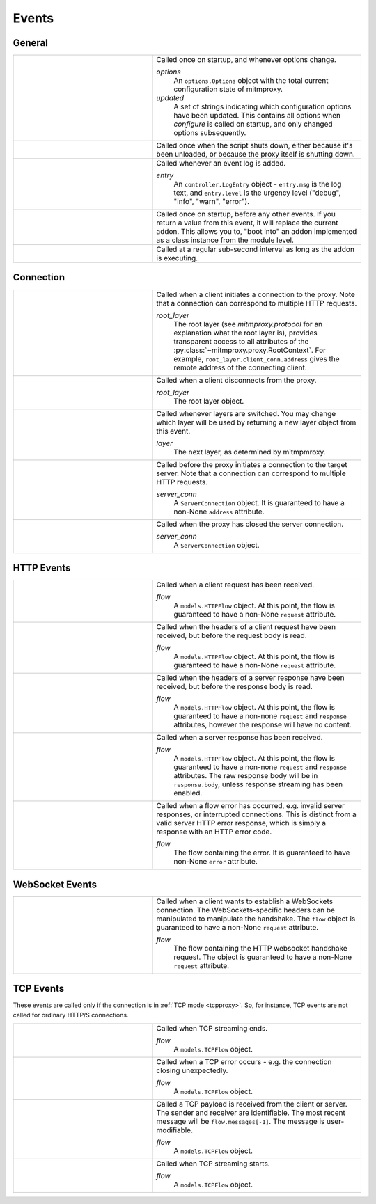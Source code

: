 .. _events:

Events
=======

General
-------

.. list-table::
    :widths: 40 60
    :header-rows: 0

    *   - .. py:function:: configure(options, updated)
        - Called once on startup, and whenever options change.

          *options*
            An ``options.Options`` object with the total current configuration
            state of mitmproxy.
          *updated*
            A set of strings indicating which configuration options have been
            updated. This contains all options when *configure* is called on
            startup, and only changed options subsequently.

    *   - .. py:function:: done()
        - Called once when the script shuts down, either because it's been
          unloaded, or because the proxy itself is shutting down.

    *   - .. py:function:: log(entry)
        - Called whenever an event log is added.

          *entry*
            An ``controller.LogEntry`` object - ``entry.msg`` is the log text,
            and ``entry.level`` is the urgency level ("debug", "info", "warn",
            "error").

    *   - .. py:function:: start()
        - Called once on startup, before any other events. If you return a
          value  from this event, it will replace the current addon. This
          allows you to, "boot into" an addon implemented as a class instance
          from the module level.

    *   - .. py:function:: tick()
        - Called at a regular sub-second interval as long as the addon is
          executing.


Connection
----------

.. list-table::
    :widths: 40 60
    :header-rows: 0

    *   - .. py:function:: clientconnect(root_layer)
        - Called when a client initiates a connection to the proxy. Note that a
          connection can correspond to multiple HTTP requests.

          *root_layer*
            The root layer (see `mitmproxy.protocol` for an explanation what
            the root layer is), provides transparent access to all attributes
            of the :py:class:`~mitmproxy.proxy.RootContext`. For example,
            ``root_layer.client_conn.address`` gives the remote address of the
            connecting client.

    *   - .. py:function:: clientdisconnect(root_layer)
        - Called when a client disconnects from the proxy.

          *root_layer*
            The root layer object.

    *   - .. py:function:: next_layer(layer)

        - Called whenever layers are switched. You may change which layer will
          be used by returning a new layer object from this event.

          *layer*
            The next layer, as determined by mitmpmroxy.

    *   - .. py:function:: serverconnect(server_conn)
        - Called before the proxy initiates a connection to the target server.
          Note that a connection can correspond to multiple HTTP requests.

          *server_conn*
            A ``ServerConnection`` object. It is guaranteed to have a non-None
            ``address`` attribute.

    *   - .. py:function:: serverdisconnect(server_conn)
        - Called when the proxy has closed the server connection.

          *server_conn*
            A ``ServerConnection`` object.


HTTP Events
-----------

.. list-table::
    :widths: 40 60
    :header-rows: 0

    *   - .. py:function:: request(flow)
        - Called when a client request has been received.

          *flow*
            A ``models.HTTPFlow`` object. At this point, the flow is
            guaranteed to have a non-None ``request`` attribute.

    *   - .. py:function:: requestheaders(flow)
        - Called when the headers of a client request have been received, but
          before the request body is read.

          *flow*
            A ``models.HTTPFlow`` object. At this point, the flow is
            guaranteed to have a non-None ``request`` attribute.

    *   - .. py:function:: responseheaders(flow)

        - Called when the headers of a server response have been received, but
          before the response body is read.

          *flow*
            A ``models.HTTPFlow`` object. At this point, the flow is
            guaranteed to have a non-none ``request`` and ``response``
            attributes, however the response will have no content.

    *   - .. py:function:: response(flow)

        - Called when a server response has been received.

          *flow*
            A ``models.HTTPFlow`` object. At this point, the flow is
            guaranteed to have a non-none ``request`` and ``response``
            attributes. The raw response body will be in ``response.body``,
            unless response streaming has been enabled.

    *   - .. py:function:: error(flow)
        - Called when a flow error has occurred, e.g. invalid server responses,
          or interrupted connections. This is distinct from a valid server HTTP
          error response, which is simply a response with an HTTP error code.

          *flow*
            The flow containing the error. It is guaranteed to have
            non-None ``error`` attribute.


WebSocket Events
-----------------

.. list-table::
    :widths: 40 60
    :header-rows: 0

    *   - .. py:function:: websockets_handshake(flow)

        - Called when a client wants to establish a WebSockets connection. The
          WebSockets-specific headers can be manipulated to manipulate the
          handshake. The ``flow`` object is guaranteed to have a non-None
          ``request`` attribute.

          *flow*
            The flow containing the HTTP websocket handshake request. The
            object is guaranteed to have a non-None ``request`` attribute.


TCP Events
----------

These events are called only if the connection is in :ref:`TCP mode
<tcpproxy>`. So, for instance, TCP events are not called for ordinary HTTP/S
connections.

.. list-table::
    :widths: 40 60
    :header-rows: 0

    *   - .. py:function:: tcp_end(flow)
        - Called when TCP streaming ends.

          *flow*
            A ``models.TCPFlow`` object.

    *   - .. py:function:: tcp_error(flow)
        - Called when a TCP error occurs - e.g. the connection closing
          unexpectedly.

          *flow*
            A ``models.TCPFlow`` object.

    *   - .. py:function:: tcp_message(flow)

        - Called a TCP payload is received from the client or server. The
          sender and receiver are identifiable. The most recent message will be
          ``flow.messages[-1]``. The message is user-modifiable.

          *flow*
            A ``models.TCPFlow`` object.

    *   - .. py:function:: tcp_start(flow)
        - Called when TCP streaming starts.

          *flow*
            A ``models.TCPFlow`` object.
